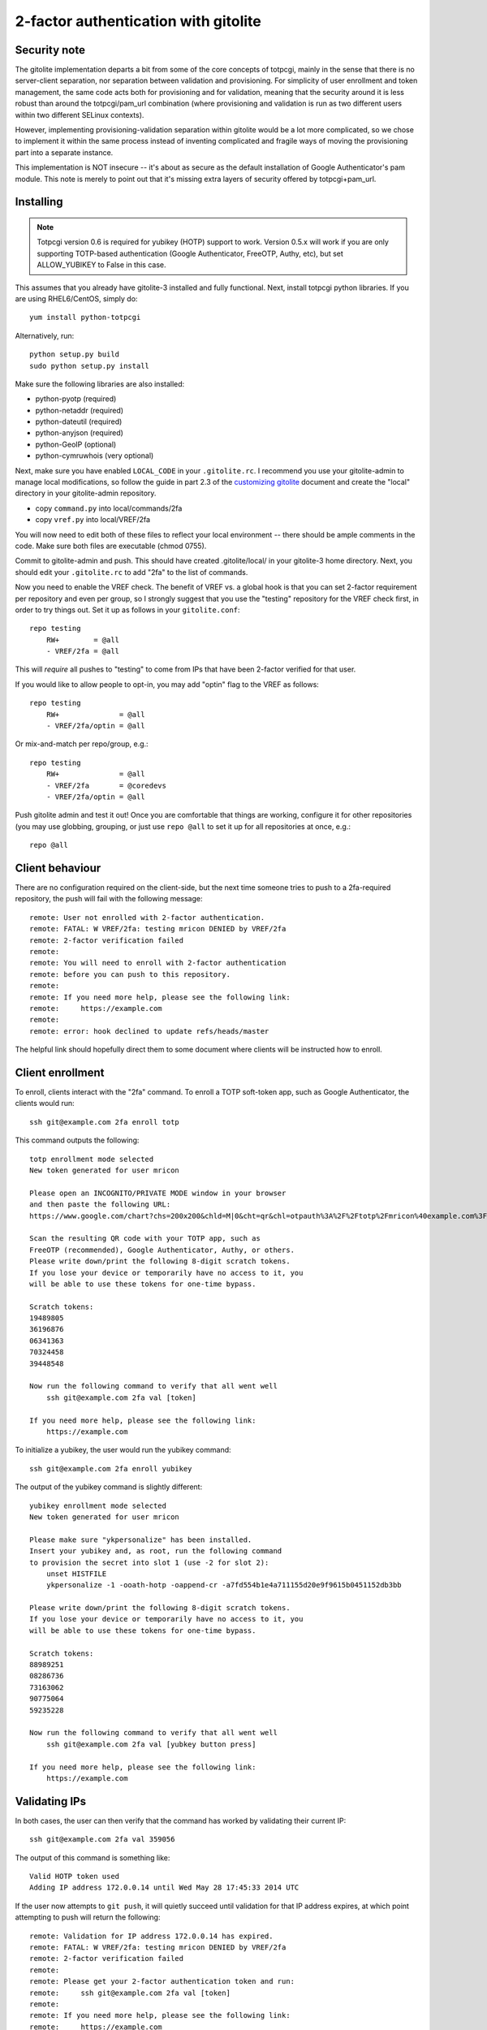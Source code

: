 2-factor authentication with gitolite
-------------------------------------

Security note
~~~~~~~~~~~~~
The gitolite implementation departs a bit from some of the core concepts
of totpcgi, mainly in the sense that there is no server-client
separation, nor separation between validation and provisioning. For
simplicity of user enrollment and token management, the same code acts
both for provisioning and for validation, meaning that the security
around it is less robust than around the totpcgi/pam_url combination
(where provisioning and validation is run as two different users within
two different SELinux contexts).

However, implementing provisioning-validation separation within gitolite
would be a lot more complicated, so we chose to implement it within the
same process instead of inventing complicated and fragile ways of moving
the provisioning part into a separate instance.

This implementation is NOT insecure -- it's about as secure as the
default installation of Google Authenticator's pam module. This note is
merely to point out that it's missing extra layers of security offered
by totpcgi+pam_url.

Installing
~~~~~~~~~~
.. note::

    Totpcgi version 0.6 is required for yubikey (HOTP) support to work.
    Version 0.5.x will work if you are only supporting TOTP-based
    authentication (Google Authenticator, FreeOTP, Authy, etc), but set
    ALLOW_YUBIKEY to False in this case.

This assumes that you already have gitolite-3 installed and fully
functional. Next, install totpcgi python libraries. If you are using
RHEL6/CentOS, simply do::

    yum install python-totpcgi

Alternatively, run::

    python setup.py build
    sudo python setup.py install

Make sure the following libraries are also installed:

* python-pyotp      (required)
* python-netaddr    (required)
* python-dateutil   (required)
* python-anyjson    (required)
* python-GeoIP      (optional)
* python-cymruwhois (very optional)

Next, make sure you have enabled ``LOCAL_CODE`` in your
``.gitolite.rc``. I recommend you use your gitolite-admin to manage
local modifications, so follow the guide in part 2.3 of the `customizing
gitolite`_ document and create the "local" directory in your
gitolite-admin repository.

* copy ``command.py`` into local/commands/2fa
* copy ``vref.py`` into local/VREF/2fa

You will now need to edit both of these files to reflect your local
environment -- there should be ample comments in the code. Make sure
both files are executable (chmod 0755).

Commit to gitolite-admin and push. This should have created
.gitolite/local/ in your gitolite-3 home directory. Next, you should
edit your ``.gitolite.rc`` to add "2fa" to the list of commands.

Now you need to enable the VREF check. The benefit of VREF vs. a global
hook is that you can set 2-factor requirement per repository and even
per group, so I strongly suggest that you use the "testing" repository
for the VREF check first, in order to try things out. Set it up as
follows in your ``gitolite.conf``::

    repo testing
        RW+        = @all
        - VREF/2fa = @all

This will *require* all pushes to "testing" to come from IPs that have
been 2-factor verified for that user.

If you would like to allow people to opt-in, you may add "optin" flag to
the VREF as follows::

    repo testing
        RW+              = @all
        - VREF/2fa/optin = @all

Or mix-and-match per repo/group, e.g.::

    repo testing
        RW+              = @all
        - VREF/2fa       = @coredevs
        - VREF/2fa/optin = @all

Push gitolite admin and test it out! Once you are comfortable that
things are working, configure it for other repositories (you may use
globbing, grouping, or just use ``repo @all`` to set it up for all
repositories at once, e.g.::

    repo @all

.. _`customizing gitolite`: http://gitolite.com/gitolite/cust.html

Client behaviour
~~~~~~~~~~~~~~~~
There are no configuration required on the client-side, but the next
time someone tries to push to a 2fa-required repository, the push will
fail with the following message::

    remote: User not enrolled with 2-factor authentication.
    remote: FATAL: W VREF/2fa: testing mricon DENIED by VREF/2fa
    remote: 2-factor verification failed
    remote:
    remote: You will need to enroll with 2-factor authentication
    remote: before you can push to this repository.
    remote:
    remote: If you need more help, please see the following link:
    remote:     https://example.com
    remote:
    remote: error: hook declined to update refs/heads/master

The helpful link should hopefully direct them to some document where
clients will be instructed how to enroll.

Client enrollment
~~~~~~~~~~~~~~~~~
To enroll, clients interact with the "2fa" command. To enroll a TOTP
soft-token app, such as Google Authenticator, the clients would run::

    ssh git@example.com 2fa enroll totp

This command outputs the following::

    totp enrollment mode selected
    New token generated for user mricon

    Please open an INCOGNITO/PRIVATE MODE window in your browser
    and then paste the following URL:
    https://www.google.com/chart?chs=200x200&chld=M|0&cht=qr&chl=otpauth%3A%2F%2Ftotp%2Fmricon%40example.com%3Fsecret%3DIVOAKYV73YGDMGOB

    Scan the resulting QR code with your TOTP app, such as
    FreeOTP (recommended), Google Authenticator, Authy, or others.
    Please write down/print the following 8-digit scratch tokens.
    If you lose your device or temporarily have no access to it, you
    will be able to use these tokens for one-time bypass.

    Scratch tokens:
    19489805
    36196876
    06341363
    70324458
    39448548

    Now run the following command to verify that all went well
        ssh git@example.com 2fa val [token]

    If you need more help, please see the following link:
        https://example.com

To initialize a yubikey, the user would run the yubikey command::

    ssh git@example.com 2fa enroll yubikey

The output of the yubikey command is slightly different::

    yubikey enrollment mode selected
    New token generated for user mricon

    Please make sure "ykpersonalize" has been installed.
    Insert your yubikey and, as root, run the following command
    to provision the secret into slot 1 (use -2 for slot 2):
        unset HISTFILE
        ykpersonalize -1 -ooath-hotp -oappend-cr -a7fd554b1e4a711155d20e9f9615b0451152db3bb

    Please write down/print the following 8-digit scratch tokens.
    If you lose your device or temporarily have no access to it, you
    will be able to use these tokens for one-time bypass.

    Scratch tokens:
    88989251
    08286736
    73163062
    90775064
    59235228

    Now run the following command to verify that all went well
        ssh git@example.com 2fa val [yubkey button press]

    If you need more help, please see the following link:
        https://example.com

Validating IPs
~~~~~~~~~~~~~~
In both cases, the user can then verify that the command has worked by
validating their current IP::

    ssh git@example.com 2fa val 359056

The output of this command is something like::

    Valid HOTP token used
    Adding IP address 172.0.0.14 until Wed May 28 17:45:33 2014 UTC

If the user now attempts to ``git push``, it will quietly succeed until
validation for that IP address expires, at which point attempting to
push will return the following::

    remote: Validation for IP address 172.0.0.14 has expired.
    remote: FATAL: W VREF/2fa: testing mricon DENIED by VREF/2fa
    remote: 2-factor verification failed
    remote:
    remote: Please get your 2-factor authentication token and run:
    remote:     ssh git@example.com 2fa val [token]
    remote:
    remote: If you need more help, please see the following link:
    remote:     https://example.com
    remote:
    remote: error: hook declined to update refs/heads/master

Users may add a validation for a period of time longer than 24 hours by
using a "val-for-days" command instead, like so::

    $ ssh git@example.com 2fa val-for-days 30 326316
    Valid HOTP token within window size used
    Adding IP address 172.0.0.14 until Thu Jun 26 17:51:29 2014 UTC

The maximum is 30 days, after which they would need to use their
2-factor token to validate again.

Listing validations and invalidating IPs
~~~~~~~~~~~~~~~~~~~~~~~~~~~~~~~~~~~~~~~~
To list their validations, clients can run::

    $ ssh git@example.com 2fa list-val
    {
        "172.0.0.14": {
            "added": "2014-05-27 17:51:29+00:00",
            "expires": "2014-06-26 17:51:29+00:00"
        }
    }
    Listed non-expired entries only. Run "list-val all" to list all.

Using "list-val all" will show ALL validations ever, as a sort of a
history for each user.

To invalidate an IP, use the "inval" command, e.g.::

    $ ssh git@example.com 2fa inval 172.0.0.14
    Force-expired 172.0.0.14.

Users may also use "myip" to invalidate the current IP the client is
accessing from, or "all" to force-expire all active IP validations.

Unenrolling
~~~~~~~~~~~
Usually clients would need to unenroll when switching devices. If they
still have access to their current device or to the scratch-tokens, they
can unenroll entirely by themselves by using the "unenroll" command::

    $ ssh git@example.com 2fa unenroll 945543
    Valid HOTP token used
    Removing the secrets file.
    Cleaning up state files.
    Expiring all validations.
    Force-expired 172.0.0.14.
    You have been successfully unenrolled.

If they do not have access to neither the previously enrolled device nor
to the 8-digit scratch tokens, you will need to manually unenroll them.

Manually unenrolling
~~~~~~~~~~~~~~~~~~~~
* Delete .gitolite/2fa/secrets/[username].*
* Delete .gitolite/2fa/state/[username].*
* Delete .gitolite/2fa/validations/[username].*

Alternatively, issue a onetime 8-digit token and add it at the bottom of
their .gitolite/2fa/secrets/[username].totp, then pass the token to the
client via the phone or some other authenticated mechanism. This will
let them unenroll by using the standard command::

    $ ssh git@example.com 2fa unenroll [onetime 8-digit token]

Known not to work
~~~~~~~~~~~~~~~~~
Gitolite mirroring using redirected pushes has not been tested and
probably won't work.

TODO
~~~~

